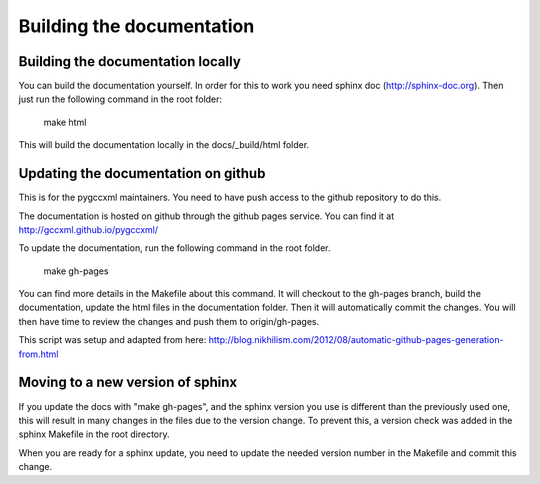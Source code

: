Building the documentation
==========================

Building the documentation locally
----------------------------------

You can build the documentation yourself. In order for this to work you need
sphinx doc (http://sphinx-doc.org). Then just run the following command
in the root folder:

  make html

This will build the documentation locally in the docs/_build/html folder.

Updating the documentation on github
------------------------------------

This is for the pygccxml maintainers. You need to have push access to the
github repository to do this.

The documentation is hosted on github through the github pages service.
You can find it at http://gccxml.github.io/pygccxml/

To update the documentation, run the following command in the root folder.

  make gh-pages

You can find more details in the Makefile about this command. It will
checkout to the gh-pages branch, build the documentation, update the
html files in the documentation folder. Then it will automatically commit the
changes. You will then have time to review the changes and push them to
origin/gh-pages.

This script was setup and adapted from here:
http://blog.nikhilism.com/2012/08/automatic-github-pages-generation-from.html

Moving to a new version of sphinx
---------------------------------

If you update the docs with "make gh-pages", and the sphinx version you use
is different than the previously used one, this will result in many changes
in the files due to the version change. To prevent this, a version check
was added in the sphinx Makefile in the root directory.

When you are ready for a sphinx update, you need to update the needed version
number in the Makefile and commit this change.
